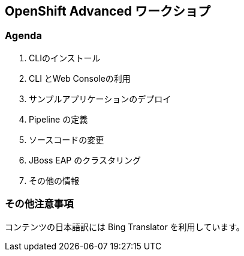 ## OpenShift Advanced ワークショプ

### Agenda
. CLIのインストール
. CLI とWeb Consoleの利用
. サンプルアプリケーションのデプロイ
. Pipeline の定義
. ソースコードの変更
. JBoss EAP のクラスタリング
. その他の情報

### その他注意事項
コンテンツの日本語訳には Bing Translator を利用しています。
